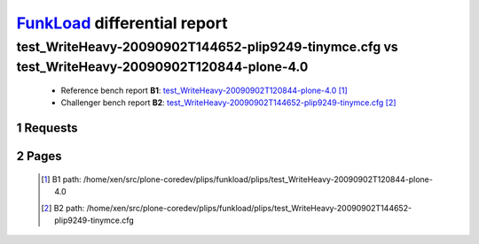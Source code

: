 =============================
FunkLoad_ differential report
=============================


.. sectnum::    :depth: 2


test_WriteHeavy-20090902T144652-plip9249-tinymce.cfg vs test_WriteHeavy-20090902T120844-plone-4.0
=================================================================================================

 * Reference bench report **B1**: `test_WriteHeavy-20090902T120844-plone-4.0 <../test_WriteHeavy-20090902T120844-plone-4.0/index.html>`_ [#]_
 * Challenger bench report **B2**: `test_WriteHeavy-20090902T144652-plip9249-tinymce.cfg <../test_WriteHeavy-20090902T144652-plip9249-tinymce.cfg/index.html>`_ [#]_


Requests
--------

 .. image:: rps_diff.png
 .. image:: request.png

Pages
-----

 .. image:: spps_diff.png
 .. [#] B1 path: /home/xen/src/plone-coredev/plips/funkload/plips/test\_WriteHeavy-20090902T120844-plone-4.0
 .. [#] B2 path: /home/xen/src/plone-coredev/plips/funkload/plips/test\_WriteHeavy-20090902T144652-plip9249-tinymce.cfg
 .. _FunkLoad: http://funkload.nuxeo.org/
